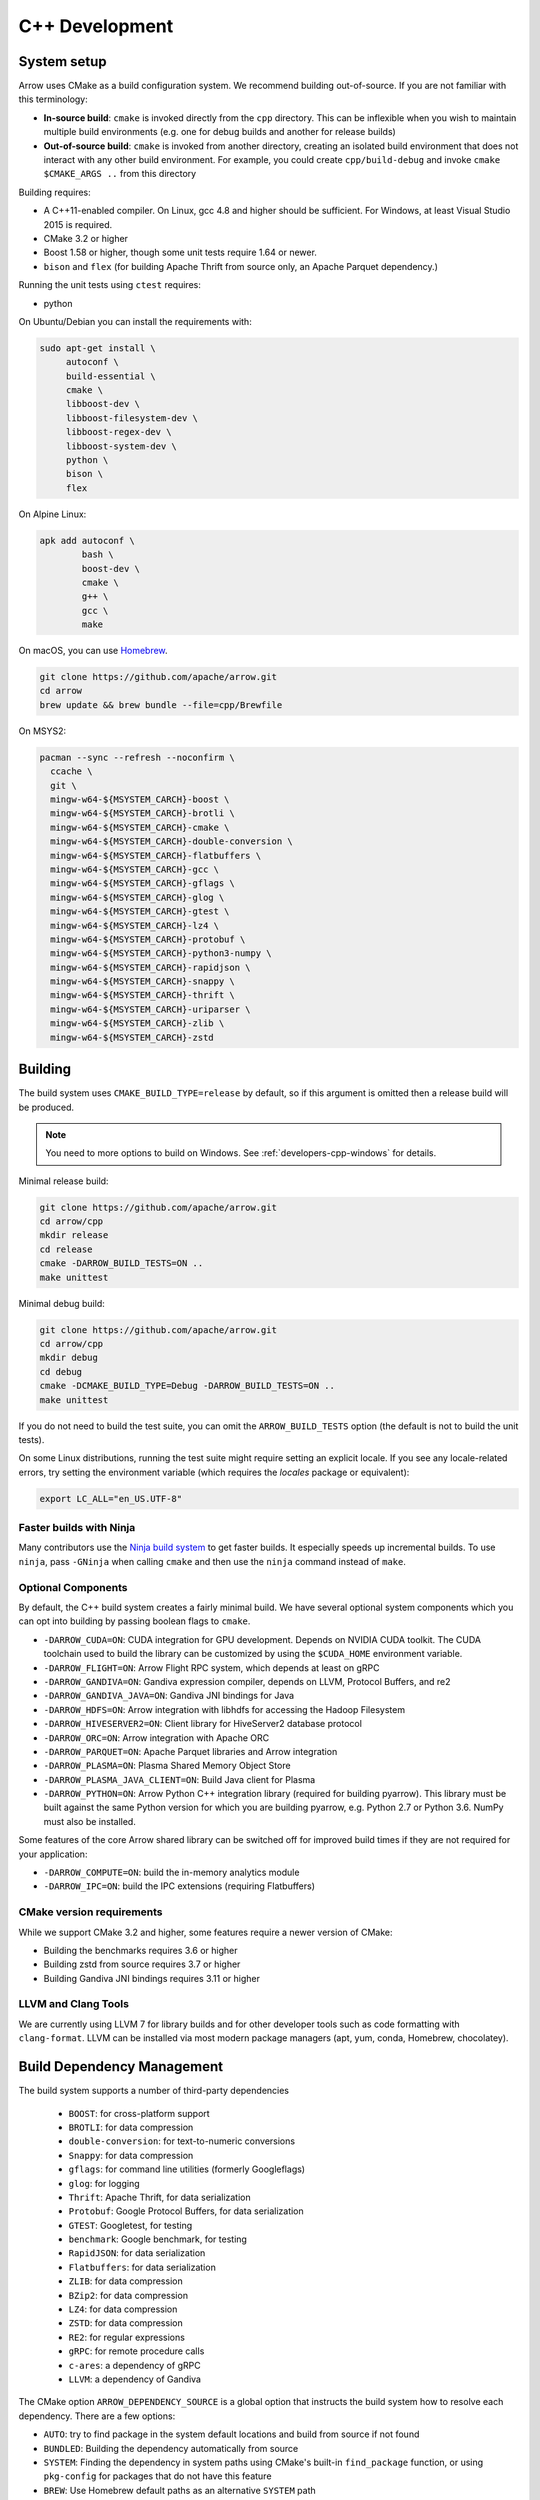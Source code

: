 .. Licensed to the Apache Software Foundation (ASF) under one
.. or more contributor license agreements.  See the NOTICE file
.. distributed with this work for additional information
.. regarding copyright ownership.  The ASF licenses this file
.. to you under the Apache License, Version 2.0 (the
.. "License"); you may not use this file except in compliance
.. with the License.  You may obtain a copy of the License at

..   http://www.apache.org/licenses/LICENSE-2.0

.. Unless required by applicable law or agreed to in writing,
.. software distributed under the License is distributed on an
.. "AS IS" BASIS, WITHOUT WARRANTIES OR CONDITIONS OF ANY
.. KIND, either express or implied.  See the License for the
.. specific language governing permissions and limitations
.. under the License.

.. _cpp-development:

***************
C++ Development
***************

System setup
============

Arrow uses CMake as a build configuration system. We recommend building
out-of-source. If you are not familiar with this terminology:

* **In-source build**: ``cmake`` is invoked directly from the ``cpp``
  directory. This can be inflexible when you wish to maintain multiple build
  environments (e.g. one for debug builds and another for release builds)
* **Out-of-source build**: ``cmake`` is invoked from another directory,
  creating an isolated build environment that does not interact with any other
  build environment. For example, you could create ``cpp/build-debug`` and
  invoke ``cmake $CMAKE_ARGS ..`` from this directory

Building requires:

* A C++11-enabled compiler. On Linux, gcc 4.8 and higher should be
  sufficient. For Windows, at least Visual Studio 2015 is required.
* CMake 3.2 or higher
* Boost 1.58 or higher, though some unit tests require 1.64 or
  newer.
* ``bison`` and ``flex`` (for building Apache Thrift from source only, an
  Apache Parquet dependency.)

Running the unit tests using ``ctest`` requires:

* python

On Ubuntu/Debian you can install the requirements with:

.. code-block:: shell

   sudo apt-get install \
        autoconf \
        build-essential \
        cmake \
        libboost-dev \
        libboost-filesystem-dev \
        libboost-regex-dev \
        libboost-system-dev \
        python \
        bison \
        flex

On Alpine Linux:

.. code-block:: shell

   apk add autoconf \
           bash \
           boost-dev \
           cmake \
           g++ \
           gcc \
           make

On macOS, you can use `Homebrew <https://brew.sh/>`_.

.. code-block:: shell

   git clone https://github.com/apache/arrow.git
   cd arrow
   brew update && brew bundle --file=cpp/Brewfile

On MSYS2:

.. code-block:: shell

   pacman --sync --refresh --noconfirm \
     ccache \
     git \
     mingw-w64-${MSYSTEM_CARCH}-boost \
     mingw-w64-${MSYSTEM_CARCH}-brotli \
     mingw-w64-${MSYSTEM_CARCH}-cmake \
     mingw-w64-${MSYSTEM_CARCH}-double-conversion \
     mingw-w64-${MSYSTEM_CARCH}-flatbuffers \
     mingw-w64-${MSYSTEM_CARCH}-gcc \
     mingw-w64-${MSYSTEM_CARCH}-gflags \
     mingw-w64-${MSYSTEM_CARCH}-glog \
     mingw-w64-${MSYSTEM_CARCH}-gtest \
     mingw-w64-${MSYSTEM_CARCH}-lz4 \
     mingw-w64-${MSYSTEM_CARCH}-protobuf \
     mingw-w64-${MSYSTEM_CARCH}-python3-numpy \
     mingw-w64-${MSYSTEM_CARCH}-rapidjson \
     mingw-w64-${MSYSTEM_CARCH}-snappy \
     mingw-w64-${MSYSTEM_CARCH}-thrift \
     mingw-w64-${MSYSTEM_CARCH}-uriparser \
     mingw-w64-${MSYSTEM_CARCH}-zlib \
     mingw-w64-${MSYSTEM_CARCH}-zstd

Building
========

The build system uses ``CMAKE_BUILD_TYPE=release`` by default, so if this
argument is omitted then a release build will be produced.

.. note::

   You need to more options to build on Windows. See
   :ref:`developers-cpp-windows` for details.

Minimal release build:

.. code-block:: shell

   git clone https://github.com/apache/arrow.git
   cd arrow/cpp
   mkdir release
   cd release
   cmake -DARROW_BUILD_TESTS=ON ..
   make unittest

Minimal debug build:

.. code-block:: shell

   git clone https://github.com/apache/arrow.git
   cd arrow/cpp
   mkdir debug
   cd debug
   cmake -DCMAKE_BUILD_TYPE=Debug -DARROW_BUILD_TESTS=ON ..
   make unittest

If you do not need to build the test suite, you can omit the
``ARROW_BUILD_TESTS`` option (the default is not to build the unit tests).

On some Linux distributions, running the test suite might require setting an
explicit locale. If you see any locale-related errors, try setting the
environment variable (which requires the `locales` package or equivalent):

.. code-block:: shell

   export LC_ALL="en_US.UTF-8"

Faster builds with Ninja
~~~~~~~~~~~~~~~~~~~~~~~~

Many contributors use the `Ninja build system <https://ninja-build.org/>`_ to
get faster builds. It especially speeds up incremental builds. To use
``ninja``, pass ``-GNinja`` when calling ``cmake`` and then use the ``ninja``
command instead of ``make``.

Optional Components
~~~~~~~~~~~~~~~~~~~

By default, the C++ build system creates a fairly minimal build. We have
several optional system components which you can opt into building by passing
boolean flags to ``cmake``.

* ``-DARROW_CUDA=ON``: CUDA integration for GPU development. Depends on NVIDIA
  CUDA toolkit. The CUDA toolchain used to build the library can be customized
  by using the ``$CUDA_HOME`` environment variable.
* ``-DARROW_FLIGHT=ON``: Arrow Flight RPC system, which depends at least on
  gRPC
* ``-DARROW_GANDIVA=ON``: Gandiva expression compiler, depends on LLVM,
  Protocol Buffers, and re2
* ``-DARROW_GANDIVA_JAVA=ON``: Gandiva JNI bindings for Java
* ``-DARROW_HDFS=ON``: Arrow integration with libhdfs for accessing the Hadoop
  Filesystem
* ``-DARROW_HIVESERVER2=ON``: Client library for HiveServer2 database protocol
* ``-DARROW_ORC=ON``: Arrow integration with Apache ORC
* ``-DARROW_PARQUET=ON``: Apache Parquet libraries and Arrow integration
* ``-DARROW_PLASMA=ON``: Plasma Shared Memory Object Store
* ``-DARROW_PLASMA_JAVA_CLIENT=ON``: Build Java client for Plasma
* ``-DARROW_PYTHON=ON``: Arrow Python C++ integration library (required for
  building pyarrow). This library must be built against the same Python version
  for which you are building pyarrow, e.g. Python 2.7 or Python 3.6. NumPy must
  also be installed.

Some features of the core Arrow shared library can be switched off for improved
build times if they are not required for your application:

* ``-DARROW_COMPUTE=ON``: build the in-memory analytics module
* ``-DARROW_IPC=ON``: build the IPC extensions (requiring Flatbuffers)

CMake version requirements
~~~~~~~~~~~~~~~~~~~~~~~~~~

While we support CMake 3.2 and higher, some features require a newer version of
CMake:

* Building the benchmarks requires 3.6 or higher
* Building zstd from source requires 3.7 or higher
* Building Gandiva JNI bindings requires 3.11 or higher

LLVM and Clang Tools
~~~~~~~~~~~~~~~~~~~~

We are currently using LLVM 7 for library builds and for other developer tools
such as code formatting with ``clang-format``. LLVM can be installed via most
modern package managers (apt, yum, conda, Homebrew, chocolatey).

.. _cpp-build-dependency-management:

Build Dependency Management
===========================

The build system supports a number of third-party dependencies

  * ``BOOST``: for cross-platform support
  * ``BROTLI``: for data compression
  * ``double-conversion``: for text-to-numeric conversions
  * ``Snappy``: for data compression
  * ``gflags``: for command line utilities (formerly Googleflags)
  * ``glog``: for logging
  * ``Thrift``: Apache Thrift, for data serialization
  * ``Protobuf``: Google Protocol Buffers, for data serialization
  * ``GTEST``: Googletest, for testing
  * ``benchmark``: Google benchmark, for testing
  * ``RapidJSON``: for data serialization
  * ``Flatbuffers``: for data serialization
  * ``ZLIB``: for data compression
  * ``BZip2``: for data compression
  * ``LZ4``: for data compression
  * ``ZSTD``: for data compression
  * ``RE2``: for regular expressions
  * ``gRPC``: for remote procedure calls
  * ``c-ares``: a dependency of gRPC
  * ``LLVM``: a dependency of Gandiva

The CMake option ``ARROW_DEPENDENCY_SOURCE`` is a global option that instructs
the build system how to resolve each dependency. There are a few options:

* ``AUTO``: try to find package in the system default locations and build from
  source if not found
* ``BUNDLED``: Building the dependency automatically from source
* ``SYSTEM``: Finding the dependency in system paths using CMake's built-in
  ``find_package`` function, or using ``pkg-config`` for packages that do not
  have this feature
* ``BREW``: Use Homebrew default paths as an alternative ``SYSTEM`` path
* ``CONDA``: Use ``$CONDA_PREFIX`` as alternative ``SYSTEM`` PATH

The default method is ``AUTO`` unless you are developing within an active conda
environment (detected by presence of the ``$CONDA_PREFIX`` environment
variable), in which case it is ``CONDA``.

Individual Dependency Resolution
~~~~~~~~~~~~~~~~~~~~~~~~~~~~~~~~

While ``-DARROW_DEPENDENCY_SOURCE=$SOURCE`` sets a global default for all
packages, the resolution strategy can be overridden for individual packages by
setting ``-D$PACKAGE_NAME_SOURCE=..``. For example, to build Protocol Buffers
from source, set

.. code-block:: shell

   -DProtobuf_SOURCE=BUNDLED

This variable is unfortunately case-sensitive; the name used for each package
is listed above, but the most up-to-date listing can be found in
`cpp/cmake_modules/ThirdpartyToolchain.cmake <https://github.com/apache/arrow/blob/master/cpp/cmake_modules/ThirdpartyToolchain.cmake>`_.

Bundled Dependency Versions
~~~~~~~~~~~~~~~~~~~~~~~~~~~

When using the ``BUNDLED`` method to build a dependency from source, the
version number from ``cpp/thirdparty/versions.txt`` is used. There is also a
dependency source downloader script (see below), which can be used to set up
offline builds.

Boost-related Options
~~~~~~~~~~~~~~~~~~~~~

We depend on some Boost C++ libraries for cross-platform suport. In most cases,
the Boost version available in your package manager may be new enough, and the
build system will find it automatically. If you have Boost installed in a
non-standard location, you can specify it by passing
``-DBOOST_ROOT=$MY_BOOST_ROOT`` or setting the ``BOOST_ROOT`` environment
variable.

Offline Builds
~~~~~~~~~~~~~~

If you do not use the above variables to direct the Arrow build system to
preinstalled dependencies, they will be built automatically by the Arrow build
system. The source archive for each dependency will be downloaded via the
internet, which can cause issues in environments with limited access to the
internet.

To enable offline builds, you can download the source artifacts yourself and
use environment variables of the form ``ARROW_$LIBRARY_URL`` to direct the
build system to read from a local file rather than accessing the internet.

To make this easier for you, we have prepared a script
``thirdparty/download_dependencies.sh`` which will download the correct version
of each dependency to a directory of your choosing. It will print a list of
bash-style environment variable statements at the end to use for your build
script.

.. code-block:: shell

   # Download tarballs into $HOME/arrow-thirdparty
   $ ./thirdparty/download_dependencies.sh $HOME/arrow-thirdparty

You can then invoke CMake to create the build directory and it will use the
declared environment variable pointing to downloaded archives instead of
downloading them (one for each build dir!).

General C++ Development
=======================

This section provides information for developers who wish to contribute to the
C++ codebase.

.. note::

   Since most of the project's developers work on Linux or macOS, not all
   features or developer tools are uniformly supported on Windows. If you are
   on Windows, have a look at :ref:`developers-cpp-windows`.

Compiler warning levels
~~~~~~~~~~~~~~~~~~~~~~~

The ``BUILD_WARNING_LEVEL`` CMake option switches between sets of predetermined
compiler warning levels that we use for code tidiness. For release builds, the
default warning level is ``PRODUCTION``, while for debug builds the default is
``CHECKIN``.

When using ``CHECKIN`` for debug builds, ``-Werror`` is added when using gcc
and clang, causing build failures for any warning, and ``/WX`` is set with MSVC
having the same effect.

Code Style, Linting, and CI
~~~~~~~~~~~~~~~~~~~~~~~~~~~

This project follows `Google's C++ Style Guide
<https://google.github.io/styleguide/cppguide.html>`_ with minor exceptions:

* We relax the line length restriction to 90 characters.
* We use the ``NULLPTR`` macro in header files (instead of ``nullptr``) defined
  in ``src/arrow/util/macros.h`` to support building C++/CLI (ARROW-1134)

Our continuous integration builds in Travis CI and Appveyor run the unit test
suites on a variety of platforms and configuration, including using
``valgrind`` to check for memory leaks or bad memory accesses. In addition, the
codebase is subjected to a number of code style and code cleanliness checks.

In order to have a passing CI build, your modified git branch must pass the
following checks:

* C++ builds with the project's active version of ``clang`` without
  compiler warnings with ``-DBUILD_WARNING_LEVEL=CHECKIN``. Note that
  there are classes of warnings (such as `-Wdocumentation`, see more
  on this below) that are not caught by `gcc`.
* C++ unit test suite with valgrind enabled, use ``-DARROW_TEST_MEMCHECK=ON``
  when invoking CMake
* Passes cpplint checks, checked with ``make lint``
* Conforms to ``clang-format`` style, checked with ``make check-format``
* Passes C++/CLI header file checks, invoked with
  ``cpp/build-support/lint_cpp_cli.py cpp/src``
* CMake files pass style checks, can be fixed by running
  ``run-cmake-format.py`` from the root of the repository. This requires Python
  3 and `cmake_format <https://github.com/cheshirekow/cmake_format>`_ (note:
  this currently does not work on Windows)

In order to account for variations in the behavior of ``clang-format`` between
major versions of LLVM, we pin the version of ``clang-format`` used (current
LLVM 7).

Depending on how you installed clang-format, the build system may not be able
to find it. You can provide an explicit path to your LLVM installation (or the
root path for the clang tools) with the environment variable
`$CLANG_TOOLS_PATH` or by passing ``-DClangTools_PATH=$PATH_TO_CLANG_TOOLS`` when
invoking CMake.

To make linting more reproducible for everyone, we provide a ``docker-compose``
target that is executable from the root of the repository:

.. code-block:: shell

   docker-compose run lint

See :ref:`integration` for more information about the project's
``docker-compose`` configuration.

API Documentation
~~~~~~~~~~~~~~~~~

We use Doxygen style comments (``///``) in header files for comments
that we wish to show up in API documentation for classes and
functions.

When using ``clang`` and building with
``-DBUILD_WARNING_LEVEL=CHECKIN``, the ``-Wdocumentation`` flag is
used which checks for some common documnetation inconsistencies, like
documenting some, but not all function parameters with ``\param``. See
the `LLVM documentation warnings section
<https://releases.llvm.org/7.0.1/tools/clang/docs/DiagnosticsReference.html#wdocumentation>`_
for more about this.

While we publish the API documentation as part of the main Sphinx-based
documentation site, you can also build the C++ API documentation anytime using
Doxygen. Run the following command from the ``cpp/apidoc`` directory:

.. code-block:: shell

   doxygen Doxyfile

This requires `Doxygen <https://www.doxygen.org>`_ to be installed.

Modular Build Targets
~~~~~~~~~~~~~~~~~~~~~

Since there are several major parts of the C++ project, we have provided
modular CMake targets for building each library component, group of unit tests
and benchmarks, and their dependencies:

* ``make arrow`` for Arrow core libraries
* ``make parquet`` for Parquet libraries
* ``make gandiva`` for Gandiva (LLVM expression compiler) libraries
* ``make plasma`` for Plasma libraries, server

To build the unit tests or benchmarks, add ``-tests`` or ``-benchmarks`` to the
target name. So ``make arrow-tests`` will build the Arrow core unit
tests. Using the ``-all`` target, e.g. ``parquet-all``, will build everything.

If you wish to only build and install one or more project subcomponents, we
have provided the CMake option ``ARROW_OPTIONAL_INSTALL`` to only install
targets that have been built. For example, if you only wish to build the
Parquet libraries, its tests, and its dependencies, you can run:

.. code-block:: shell

   cmake .. -DARROW_PARQUET=ON \
         -DARROW_OPTIONAL_INSTALL=ON \
         -DARROW_BUILD_TESTS=ON
   make parquet
   make install

If you omit an explicit target when invoking ``make``, all targets will be
built.

Benchmarking
~~~~~~~~~~~~

Follow the directions for simple build except run cmake with the
``ARROW_BUILD_BENCHMARKS`` parameter set to ``ON``:

.. code-block:: shell

    cmake -DARROW_BUILD_TESTS=ON -DARROW_BUILD_BENCHMARKS=ON ..

and instead of make unittest run either ``make; ctest`` to run both unit tests
and benchmarks or ``make benchmark`` to run only the benchmarks. Benchmark logs
will be placed in the build directory under ``build/benchmark-logs``.

You can also invoke a single benchmark executable directly:

.. code-block:: shell

   ./release/arrow-builder-benchmark

The build system uses ``CMAKE_BUILD_TYPE=release`` by default which enables
compiler optimizations. It is also recommended to disable CPU throttling or
such hardware features as "Turbo Boost" to obtain more consistent and
comparable. benchmark results

Testing with LLVM AddressSanitizer
~~~~~~~~~~~~~~~~~~~~~~~~~~~~~~~~~~

To use AddressSanitizer (ASAN) to find bad memory accesses or leaks with LLVM,
pass ``-DARROW_USE_ASAN=ON`` when building. You must use clang to compile with
ASAN, and ``ARROW_USE_ASAN`` is mutually-exclusive with the valgrind option
``ARROW_TEST_MEMCHECK``.

Fuzz testing with libfuzzer
~~~~~~~~~~~~~~~~~~~~~~~~~~~

Fuzzers can help finding unhandled exceptions and problems with untrusted input
that may lead to crashes, security issues and undefined behavior. They do this
by generating random input data and observing the behavior of the executed
code. To build the fuzzer code, LLVM is required (GCC-based compilers won't
work). You can build them using the following code:

.. code-block:: shell

   export CC=clang
   export CXX=clang++
   cmake -DARROW_FUZZING=ON -DARROW_USE_ASAN=ON -DCMAKE_BUILD_TYPE=RelWithDebInfo ..
   make

``ARROW_FUZZING`` will enable building of fuzzer executables as well as enable the
addition of coverage helpers via ``ARROW_USE_COVERAGE``, so that the fuzzer can observe
the program execution.

It is also wise to enable some sanitizers like ``ARROW_USE_ASAN`` (see above), which
activates the address sanitizer. This way, we ensure that bad memory operations
provoked by the fuzzer will be found early. You may also enable other sanitizers as
well. Just keep in mind that some of them do not work together and some may result
in very long execution times, which will slow down the fuzzing procedure.

We use the ``RelWithDebInfo`` build type which is optimized ``Release`` but contains
debug information. Just using ``Debug`` would be too slow to get proper fuzzing
results and ``Release`` would make it impossible to get proper tracebacks. Also, some
bugs might (but hopefully are not) be specific to the release build due to
misoptimization.

Now you can start one of the fuzzer, e.g.:

.. code-block:: shell

   ./relwithdebinfo/arrow-ipc-fuzzing-test corpus

This will try to find a malformed input that crashes the payload. A corpus of
interesting inputs will be stored into the ``corpus`` directory. You can save and
share this with others if you want, or even pre-fill it with files to provide the
fuzzer with a warm-start. Apache provides a test corpus under
https://github.com/apache/arrow-testing. If a crash was found, the program will
show the stack trace as well as the input data. The input data will also be written
to a file named ``crash-<some id>``. After a problem was found this way, it should be
reported and fixed. Usually, the fuzzing process cannot be continued until the fix is
applied, since the fuzzer usually converts to the problem again. To debug the
underlying issue, you can use GDB:

.. code-block:: shell

   env ASAN_OPTIONS=abort_on_error=1 gdb -ex r --args ./relwithdebinfo/arrow-ipc-fuzzing-test crash-<some id>

For more options, use:

.. code-block:: shell

   ./relwithdebinfo/arrow-ipc-fuzzing-test -help=1

or visit the `libFuzzer documentation <https://llvm.org/docs/LibFuzzer.html>`_.

If you build fuzzers with ASAN, you need to set the ``ASAN_SYMBOLIZER_PATH``
environment variable to the absolute path of ``llvm-symbolizer``, which is a tool
that ships with LLVM.

.. code-block:: shell

   export ASAN_SYMBOLIZER_PATH=$(type -p llvm-symbolizer)

Note that some fuzzer builds currently reject paths with a version qualifier
(like ``llvm-sanitizer-5.0``). To overcome this, set an appropriate symlink
(here, when using LLVM 5.0):

.. code-block:: shell

   ln -sf /usr/bin/llvm-sanitizer-5.0 /usr/bin/llvm-sanitizer

There are some problems that may occur during the compilation process:

- libfuzzer was not distributed with your LLVM: ``ld: file not found: .../libLLVMFuzzer.a``
- your LLVM is too old: ``clang: error: unsupported argument 'fuzzer' to option 'fsanitize='``

Extra debugging help
~~~~~~~~~~~~~~~~~~~~

If you use the CMake option ``-DARROW_EXTRA_ERROR_CONTEXT=ON`` it will compile
the libraries with extra debugging information on error checks inside the
``RETURN_NOT_OK`` macro. In unit tests with ``ASSERT_OK``, this will yield error
outputs like:

.. code-block:: shell

   ../src/arrow/ipc/ipc-read-write-test.cc:609: Failure
   Failed
   ../src/arrow/ipc/metadata-internal.cc:508 code: TypeToFlatbuffer(fbb, *field.type(), &children, &layout, &type_enum, dictionary_memo, &type_offset)
   ../src/arrow/ipc/metadata-internal.cc:598 code: FieldToFlatbuffer(fbb, *schema.field(i), dictionary_memo, &offset)
   ../src/arrow/ipc/metadata-internal.cc:651 code: SchemaToFlatbuffer(fbb, schema, dictionary_memo, &fb_schema)
   ../src/arrow/ipc/writer.cc:697 code: WriteSchemaMessage(schema_, dictionary_memo_, &schema_fb)
   ../src/arrow/ipc/writer.cc:730 code: WriteSchema()
   ../src/arrow/ipc/writer.cc:755 code: schema_writer.Write(&dictionaries_)
   ../src/arrow/ipc/writer.cc:778 code: CheckStarted()
   ../src/arrow/ipc/ipc-read-write-test.cc:574 code: writer->WriteRecordBatch(batch)
   NotImplemented: Unable to convert type: decimal(19, 4)

Deprecations and API Changes
~~~~~~~~~~~~~~~~~~~~~~~~~~~~

We use the compiler definition ``ARROW_NO_DEPRECATED_API`` to disable APIs that
have been deprecated. It is a good practice to compile third party applications
with this flag to proactively catch and account for API changes.

Cleaning includes with include-what-you-use (IWYU)
~~~~~~~~~~~~~~~~~~~~~~~~~~~~~~~~~~~~~~~~~~~~~~~~~~

We occasionally use Google's `include-what-you-use
<https://github.com/include-what-you-use/include-what-you-use>`_ tool, also
known as IWYU, to remove unnecessary imports. Since setting up IWYU can be a
bit tedious, we provide a ``docker-compose`` target for running it on the C++
codebase:

.. code-block:: shell

   make -f Makefile.docker build-iwyu
   docker-compose run lint

Checking for ABI and API stability
~~~~~~~~~~~~~~~~~~~~~~~~~~~~~~~~~~

To build ABI compliance reports, you need to install the two tools
``abi-dumper`` and ``abi-compliance-checker``.

Build Arrow C++ in Debug mode, alternatively you could use ``-Og`` which also
builds with the necessary symbols but includes a bit of code optimization.
Once the build has finished, you can generate ABI reports using:

.. code-block:: shell

   abi-dumper -lver 9 debug/libarrow.so -o ABI-9.dump

The above version number is freely selectable. As we want to compare versions,
you should now ``git checkout`` the version you want to compare it to and re-run
the above command using a different version number. Once both reports are
generated, you can build a comparision report using

.. code-block:: shell

   abi-compliance-checker -l libarrow -d1 ABI-PY-9.dump -d2 ABI-PY-10.dump

The report is then generated in ``compat_reports/libarrow`` as a HTML.

.. _developers-cpp-windows:

Debugging with Xcode on macOS
~~~~~~~~~~~~~~~~~~~~~~~~~~~~~

Xcode is the IDE provided with macOS and can be use to develop and debug Arrow
by generating an Xcode project:

.. code-block:: shell

   cd cpp
   mkdir xcode-build
   cd xcode-build
   cmake .. -G Xcode -DARROW_BUILD_TESTS=ON -DCMAKE_BUILD_TYPE=DEBUG
   open arrow.xcodeproj

This will generate a project and open it in the Xcode app. As an alternative,
the command ``xcodebuild`` will perform a command-line build using the
generated project. It is recommended to use the "Automatically Create Schemes"
option when first launching the project.  Selecting an auto-generated scheme
will allow you to build and run a unittest with breakpoints enabled.

Developing on Windows
=====================

Like Linux and macOS, we have worked to enable builds to work "out of the box"
with CMake for a reasonably large subset of the project.

System Setup
~~~~~~~~~~~~

Microsoft provides the free Visual Studio Community edition. When doing
development in the the shell, you must initialize the development
environment.

For Visual Studio 2015, execute the following batch script:

.. code-block:: shell

   "C:\Program Files (x86)\Microsoft Visual Studio 14.0\VC\vcvarsall.bat" amd64

For Visual Studio 2017, the script is:

.. code-block:: shell

   "C:\Program Files (x86)\Microsoft Visual Studio\2017\Community\Common7\Tools\VsDevCmd.bat" -arch=amd64

One can configure a console emulator like `cmder <https://cmder.net/>`_ to
automatically launch this when starting a new development console.

Using conda-forge for build dependencies
~~~~~~~~~~~~~~~~~~~~~~~~~~~~~~~~~~~~~~~~

`Miniconda <https://conda.io/miniconda.html>`_ is a minimal Python distribution
including the `conda <https://conda.io>`_ package manager. Some memers of the
Apache Arrow community participate in the maintenance of `conda-forge
<https://conda-forge.org/>`_, a community-maintained cross-platform package
repository for conda.

To use ``conda-forge`` for your C++ build dependencies on Windows, first
download and install a 64-bit distribution from the `Miniconda homepage
<https://conda.io/miniconda.html>`_

To configure ``conda`` to use the ``conda-forge`` channel by default, launch a
command prompt (``cmd.exe``) and run the command:

.. code-block:: shell

   conda config --add channels conda-forge

Now, you can bootstrap a build environment (call from the root directory of the
Arrow codebase):

.. code-block:: shell

   conda create -y -n arrow-dev --file=ci\conda_env_cpp.yml

Then "activate" this conda environment with:

.. code-block:: shell

   activate arrow-dev

If the environment has been activated, the Arrow build system will
automatically see the ``%CONDA_PREFIX%`` environment variable and use that for
resolving the build dependencies. This is equivalent to setting

.. code-block:: shell

   -DARROW_DEPENDENCY_SOURCE=SYSTEM ^
   -DARROW_PACKAGE_PREFIX=%CONDA_PREFIX%\Library

Note that these packages are only supported for release builds. If you intend
to use ``-DCMAKE_BUILD_TYPE=debug`` then you must build the packages from
source.

.. note::

   If you run into any problems using conda packages for dependencies, a very
   common problem is mixing packages from the ``defaults`` channel with those
   from ``conda-forge``. You can examine the installed packages in your
   environment (and their origin) with ``conda list``

Building using Visual Studio (MSVC) Solution Files
~~~~~~~~~~~~~~~~~~~~~~~~~~~~~~~~~~~~~~~~~~~~~~~~~~

Change working directory in ``cmd.exe`` to the root directory of Arrow and do
an out of source build by generating a MSVC solution:

.. code-block:: shell

   cd cpp
   mkdir build
   cd build
   cmake .. -G "Visual Studio 14 2015 Win64" ^
         -DARROW_BUILD_TESTS=ON
   cmake --build . --config Release

Building with Ninja and clcache
~~~~~~~~~~~~~~~~~~~~~~~~~~~~~~~

The `Ninja <https://ninja-build.org/>`_ build system offsets better build
parallelization, and the optional `clcache
<https://github.com/frerich/clcache/>`_ compiler cache which keeps track of
past compilations to avoid running them over and over again (in a way similar
to the Unix-specific ``ccache``).

Activate your conda build environment to first install those utilities:

.. code-block:: shell

   activate arrow-dev
   conda install -c conda-forge ninja
   pip install git+https://github.com/frerich/clcache.git

Change working directory in ``cmd.exe`` to the root directory of Arrow and
do an out of source build by generating Ninja files:

.. code-block:: shell

   cd cpp
   mkdir build
   cd build
   cmake -G "Ninja" -DARROW_BUILD_TESTS=ON ^
         -DGTest_SOURCE=BUNDLED ..
   cmake --build . --config Release

Building with NMake
~~~~~~~~~~~~~~~~~~~

Change working directory in ``cmd.exe`` to the root directory of Arrow and
do an out of source build using ``nmake``:

.. code-block:: shell

   cd cpp
   mkdir build
   cd build
   cmake -G "NMake Makefiles" ..
   nmake

Building on MSYS2
~~~~~~~~~~~~~~~~~

You can build on MSYS2 terminal, ``cmd.exe`` or PowerShell terminal.

On MSYS2 terminal:

.. code-block:: shell

   cd cpp
   mkdir build
   cd build
   cmake -G "MSYS Makefiles" ..
   make

On ``cmd.exe`` or PowerShell terminal, you can use the following batch
file:

.. code-block:: batch

   setlocal

   REM For 64bit
   set MINGW_PACKAGE_PREFIX=mingw-w64-x86_64
   set MINGW_PREFIX=c:\msys64\mingw64
   set MSYSTEM=MINGW64

   set PATH=%MINGW_PREFIX%\bin;c:\msys64\usr\bin;%PATH%

   rmdir /S /Q cpp\build
   mkdir cpp\build
   pushd cpp\build
   cmake -G "MSYS Makefiles" .. || exit /B
   make || exit /B
   popd

Debug builds
~~~~~~~~~~~~

To build Debug version of Arrow you should have pre-installed a Debug version
of Boost. It's recommended to configure cmake build with the following
variables for Debug build:

* ``-DARROW_BOOST_USE_SHARED=OFF``: enables static linking with boost debug
  libs and simplifies run-time loading of 3rd parties
* ``-DBOOST_ROOT``: sets the root directory of boost libs. (Optional)
* ``-DBOOST_LIBRARYDIR``: sets the directory with boost lib files. (Optional)

The command line to build Arrow in Debug will look something like this:

.. code-block:: shell

   cd cpp
   mkdir build
   cd build
   cmake .. -G "Visual Studio 14 2015 Win64" ^
         -DARROW_BOOST_USE_SHARED=OFF ^
         -DCMAKE_BUILD_TYPE=Debug ^
         -DBOOST_ROOT=C:/local/boost_1_63_0  ^
         -DBOOST_LIBRARYDIR=C:/local/boost_1_63_0/lib64-msvc-14.0
   cmake --build . --config Debug

Windows dependency resolution issues
~~~~~~~~~~~~~~~~~~~~~~~~~~~~~~~~~~~~

Because Windows uses ``.lib`` files for both static and dynamic linking of
dependencies, the static library sometimes may be named something different
like ``%PACKAGE%_static.lib`` to distinguish itself. If you are statically
linking some dependencies, we provide some options

* ``-DBROTLI_MSVC_STATIC_LIB_SUFFIX=%BROTLI_SUFFIX%``
* ``-DSNAPPY_MSVC_STATIC_LIB_SUFFIX=%SNAPPY_SUFFIX%``
* ``-LZ4_MSVC_STATIC_LIB_SUFFIX=%LZ4_SUFFIX%``
* ``-ZSTD_MSVC_STATIC_LIB_SUFFIX=%ZSTD_SUFFIX%``

To get the latest build instructions, you can reference `ci/appveyor-built.bat
<https://github.com/apache/arrow/blob/master/ci/appveyor-cpp-build.bat>`_,
which is used by automated Appveyor builds.

Statically linking to Arrow on Windows
~~~~~~~~~~~~~~~~~~~~~~~~~~~~~~~~~~~~~~

The Arrow headers on Windows static library builds (enabled by the CMake
option ``ARROW_BUILD_STATIC``) use the preprocessor macro ``ARROW_STATIC`` to
suppress dllimport/dllexport marking of symbols. Projects that statically link
against Arrow on Windows additionally need this definition. The Unix builds do
not use the macro.

Replicating Appveyor Builds
~~~~~~~~~~~~~~~~~~~~~~~~~~~

For people more familiar with linux development but need to replicate a failing
appveyor build, here are some rough notes from replicating the
``Static_Crt_Build`` (make unittest will probably still fail but many unit
tests can be made with there individual make targets).

1. Microsoft offers trial VMs for `Windows with Microsoft Visual Studio
   <https://developer.microsoft.com/en-us/windows/downloads/virtual-machines>`_.
   Download and install a version.
2. Run the VM and install CMake and Miniconda or Anaconda (these instructions
   assume Anaconda).
3. Download `pre-built Boost debug binaries
   <https://sourceforge.net/projects/boost/files/boost-binaries/>`_ and install
   it (run from command prompt opened by "Developer Command Prompt for MSVC
   2017"):

.. code-block:: shell

   cd $EXTRACT_BOOST_DIRECTORY
   .\bootstrap.bat
   @rem This is for static libraries needed for static_crt_build in appvyor
   .\b2 link=static -with-filesystem -with-regex -with-system install
   @rem this should put libraries and headers in c:\Boost

4. Activate ananaconda/miniconda:

.. code-block:: shell

  @rem this might differ for miniconda
  C:\Users\User\Anaconda3\Scripts\activate

5. Clone and change directories to the arrow source code (you might need to
   install git).
6. Setup environment variables:

.. code-block:: shell

   @rem Change the build type based on which appveyor job you want.
   SET JOB=Static_Crt_Build
   SET GENERATOR=Ninja
   SET APPVEYOR_BUILD_WORKER_IMAGE=Visual Studio 2017
   SET USE_CLCACHE=false
   SET ARROW_BUILD_GANDIVA=OFF
   SET ARROW_LLVM_VERSION=7.0.*
   SET PYTHON=3.6
   SET ARCH=64
   SET PATH=C:\Users\User\Anaconda3;C:\Users\User\Anaconda3\Scripts;C:\Users\User\Anaconda3\Library\bin;%PATH%
   SET BOOST_LIBRARYDIR=C:\Boost\lib
   SET BOOST_ROOT=C:\Boost

7. Run appveyor scripts:

.. code-block:: shell

   .\ci\appveyor-install.bat
   @rem this might fail but at this point most unit tests should be buildable by there individual targets
   @rem see next line for example.
   .\ci\appveyor-build.bat
   cmake --build . --config Release --target arrow-compute-hash-test

Apache Parquet Development
==========================

To build the C++ libraries for Apache Parquet, add the flag
``-DARROW_PARQUET=ON`` when invoking CMake.
To build Apache Parquet with encryption support, add the flag
``-DPARQUET_REQUIRE_ENCRYPTION=ON`` when invoking CMake. The Parquet libraries and unit tests
can be built with the ``parquet`` make target:

.. code-block:: shell

   make parquet

Running ``ctest -L unittest`` will run all built C++ unit tests, while ``ctest -L
parquet`` will run only the Parquet unit tests. The unit tests depend on an
environment variable ``PARQUET_TEST_DATA`` that depends on a git submodule to the
repository https://github.com/apache/parquet-testing:

.. code-block:: shell

   git submodule update --init
   export PARQUET_TEST_DATA=$ARROW_ROOT/cpp/submodules/parquet-testing/data

Here ``$ARROW_ROOT`` is the absolute path to the Arrow codebase.

Arrow Flight RPC
================

In addition to the Arrow dependencies, Flight requires:

* gRPC (>= 1.14, roughly)
* Protobuf (>= 3.6, earlier versions may work)
* c-ares (used by gRPC)

By default, Arrow will try to download and build these dependencies
when building Flight.

The optional ``flight`` libraries and tests can be built by passing
``-DARROW_FLIGHT=ON``.

.. code-block:: shell

   cmake .. -DARROW_FLIGHT=ON -DARROW_BUILD_TESTS=ON
   make

You can also use existing installations of the extra dependencies.
When building, set the environment variables ``gRPC_ROOT`` and/or
``Protobuf_ROOT`` and/or ``c-ares_ROOT``.

We are developing against recent versions of gRPC, and the versions. The
``grpc-cpp`` package available from https://conda-forge.org/ is one reliable
way to obtain gRPC in a cross-platform way. You may try using system libraries
for gRPC and Protobuf, but these are likely to be too old. On macOS, you can
try `Homebrew <https://brew.sh/>`_:

.. code-block:: shell

   brew install grpc

Development Conventions
=======================

This section provides some information about some of the abstractions and
development approaches we use to solve problems common to many parts of the C++
project.

File Naming
~~~~~~~~~~~

C++ source and header files should use underscores for word separation, not hyphens.
Compiled executables, however, will automatically use hyphens (such that
e.g. ``src/arrow/scalar_test.cc`` will be compiled into ``arrow-scalar-test``).

C++ header files use the ``.h`` extension. Any header file name not
containing ``internal`` is considered to be a public header, and will be
automatically installed by the build.

Memory Pools
~~~~~~~~~~~~

We provide a default memory pool with ``arrow::default_memory_pool()``. As a
matter of convenience, some of the array builder classes have constructors
which use the default pool without explicitly passing it. One can override the
default optional memory pool by defining the ``ARROW_MEMORY_POOL_DEFAULT``
macro to an assignment of a global function,
e.g. ``= my_default_memory_pool()``.

Error Handling and Exceptions
~~~~~~~~~~~~~~~~~~~~~~~~~~~~~

For error handling, we return ``arrow::Status`` values instead of throwing C++
exceptions. Since the Arrow C++ libraries are intended to be useful as a
component in larger C++ projects, using ``Status`` objects can help with good
code hygiene by making explicit when a function is expected to be able to fail.

A more recent option is to return a ``arrow::Result<T>`` object that can
represent either a successful result with a ``T`` value, or an error result
with a ``Status`` value.

For expressing internal invariants and "cannot fail" errors, we use ``DCHECK`` macros
defined in ``arrow/util/logging.h``. These checks are disabled in release builds
and are intended to catch internal development errors, particularly when
refactoring. These macros are not to be included in any public header files.

Since we do not use exceptions, we avoid doing expensive work in object
constructors. Objects that are expensive to construct may often have private
constructors, with public static factory methods that return ``Status`` or
``Result<T>``.

There are a number of object constructors, like ``arrow::Schema`` and
``arrow::RecordBatch`` where larger STL container objects like ``std::vector`` may
be created. While it is possible for ``std::bad_alloc`` to be thrown in these
constructors, the circumstances where they would are somewhat esoteric, and it
is likely that an application would have encountered other more serious
problems prior to having ``std::bad_alloc`` thrown in a constructor.
